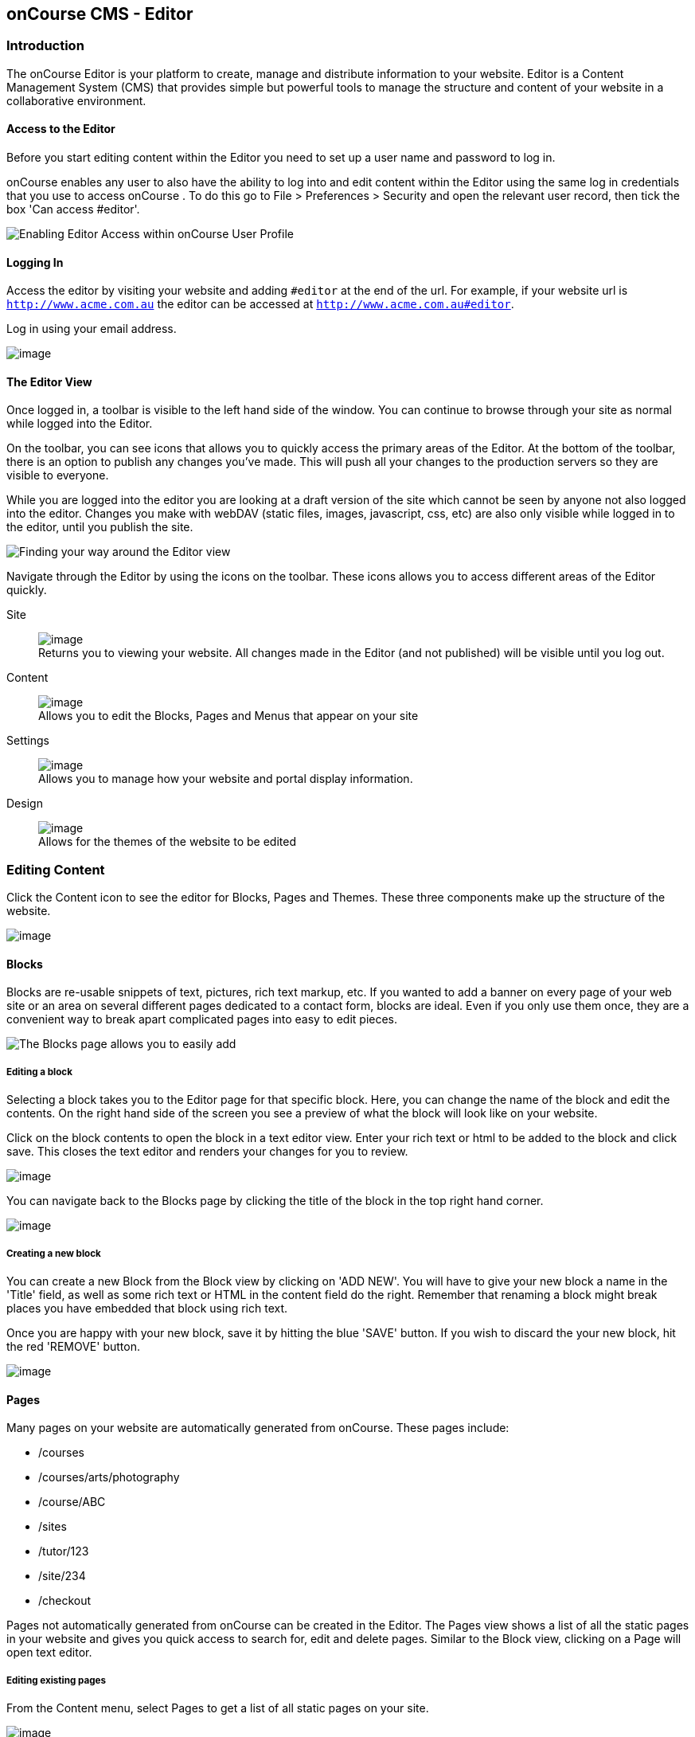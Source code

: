 [[editor]]
== onCourse CMS - Editor

[[editorIntroduction]]
=== Introduction

The onCourse Editor is your platform to create, manage and distribute information to your website.
Editor is a Content Management System (CMS) that provides simple but powerful tools to manage the structure and content of your website in a collaborative environment.

[[editorAccess]]
==== Access to the Editor

Before you start editing content within the Editor you need to set up a user name and password to log in.

onCourse enables any user to also have the ability to log into and edit content within the Editor using the same log in credentials that you use to access onCourse . To do this go to File > Preferences > Security and open the relevant user record, then tick the box 'Can access #editor'.

image:images/editorCanEditOC.png[ Enabling Editor Access within onCourse User Profile,scaledwidth=100.0%]

[[editorLoggingIn]]
==== Logging In

Access the editor by visiting your website and adding `#editor` at the end of the url.
For example, if your website url is
`http://www.acme.com.au` the editor can be accessed at
`http://www.acme.com.au#editor`.

Log in using your email address.

image:images/editor_login.png[image,scaledwidth=100.0%]

[[editorView]]
==== The Editor View

Once logged in, a toolbar is visible to the left hand side of the window.
You can continue to browse through your site as normal while logged into the Editor.

On the toolbar, you can see icons that allows you to quickly access the primary areas of the Editor.
At the bottom of the toolbar, there is an option to publish any changes you've made.
This will push all your changes to the production servers so they are visible to everyone.

While you are logged into the editor you are looking at a draft version of the site which cannot be seen by anyone not also logged into the editor.
Changes you make with webDAV (static files, images, javascript, css, etc) are also only visible while logged in to the editor, until you publish the site.

image:images/editor_SideBar.png[ Finding your way around the Editor view,scaledwidth=100.0%]

Navigate through the Editor by using the icons on the toolbar.
These icons allows you to access different areas of the Editor quickly.

Site::
image:images/editorIconSite.png[image,scaledwidth=100.0%]
 +
Returns you to viewing your website.
All changes made in the Editor (and not published) will be visible until you log out.
Content::
image:images/editorIconContent.png[image,scaledwidth=100.0%]
 +
Allows you to edit the Blocks, Pages and Menus that appear on your site
Settings::
image:images/editorIconSettings.png[image,scaledwidth=100.0%]
 +
Allows you to manage how your website and portal display information.
Design::
image:images/editorIconDesign.png[image,scaledwidth=100.0%]
 +
Allows for the themes of the website to be edited

[[editorContent]]
=== Editing Content

Click the Content icon to see the editor for Blocks, Pages and Themes.
These three components make up the structure of the website.

image:images/editor_content.png[image,scaledwidth=100.0%]

[[editorBlocks]]
==== Blocks

Blocks are re-usable snippets of text, pictures, rich text markup, etc.
If you wanted to add a banner on every page of your web site or an area on several different pages dedicated to a contact form, blocks are ideal.
Even if you only use them once, they are a convenient way to break apart complicated pages into easy to edit pieces.

image:images/editor_blocks.png[ The Blocks page allows you to easily add,search and edit blocks.,scaledwidth=100.0%]

===== Editing a block

Selecting a block takes you to the Editor page for that specific block.
Here, you can change the name of the block and edit the contents.
On the right hand side of the screen you see a preview of what the block will look like on your website.

Click on the block contents to open the block in a text editor view.
Enter your rich text or html to be added to the block and click save.
This closes the text editor and renders your changes for you to review.

image:images/editor_BlocksHTML.png[image,scaledwidth=100.0%]

You can navigate back to the Blocks page by clicking the title of the block in the top right hand corner.

image:images/editorBlocksBack.png[image,scaledwidth=100.0%]

===== Creating a new block

You can create a new Block from the Block view by clicking on 'ADD NEW'.
You will have to give your new block a name in the 'Title' field, as well as some rich text or HTML in the content field do the right.
Remember that renaming a block might break places you have embedded that block using rich text.

Once you are happy with your new block, save it by hitting the blue 'SAVE' button.
If you wish to discard the your new block, hit the red 'REMOVE' button.

image:images/editorNewBlock.png[image,scaledwidth=100.0%]

[[editorPages]]
==== Pages

Many pages on your website are automatically generated from onCourse.
These pages include:

* /courses
* /courses/arts/photography
* /course/ABC
* /sites
* /tutor/123
* /site/234
* /checkout

Pages not automatically generated from onCourse can be created in the Editor.
The Pages view shows a list of all the static pages in your website and gives you quick access to search for, edit and delete pages.
Similar to the Block view, clicking on a Page will open text editor.

===== Editing existing pages

From the Content menu, select Pages to get a list of all static pages on your site.

image:images/editor_pages.png[image,scaledwidth=100.0%]

When a specific page is selected, the editor allows you to change the theme that is applied to this page, the page name, as well as editing the content.
You can also select whether any given page is 'visible'.
The page title will be visible in the window title of the user's browser.
Every page will be given an automatic URL like /page/5 however you may wish to give it an easier to use URLs like /terms or /about/contact-us.
You can even give a page multiple URLs which will all work to display the same page to the user.
Only one of the pages will be 'canonical' and the others will redirect to it.

You can also select to have a page omittied from the site map.
Hiding a page from the sitemap will make it invisible to web crawlers and search engines.

image:images/editor_pagesEdit.png[image,scaledwidth=100.0%]

===== Create new pages

Click the 'ADD NEW' button to create a new blank page.
Here you can edit the pages Title, the pages URL as well as the theme that is applied to this page.
You can also toggle if the new page is visible.
Clicking the 'Sample content' will open the page in the text editor to be edited.

Once you have finished creating your new page, you will have to save it by hitting the blue 'SAVE' button or discard your changes by the red 'REMOVE' button.

image:images/editor_newPage.png[image,scaledwidth=100.0%]

[[editorMenus]]
==== Menus

From the Content view, the primary header navigation can be edited from 'Menus'.

Most websites have a primary navigation menu which users will use to find their way around.
In Menu's you can add new menu items, and link them to particular pages or external URLs.

===== Edit an existing menu item

Click on a menu name to edit it.
The menu name is as shown on your website.

Click, hold and drag the menu items into a different order or nest them within other menu items.

Click to edit the URL, that is, the page to which the menu links.
Ensure this matches the page name exactly.
If it doens't, it won't work as you expect.

Menus exist in a hierarchy.
Clicking, holding and drag a menu item to reorder the menu.
Clicking and dragging a menu item on top of, and to the right of another will nest the menu item and make it a submenu item.

image:images/editor_menus.png[image,scaledwidth=100.0%]

===== Add a new menu item

Clicking 'ADD NEW ITEM' will create a new menu item with no URL. This menu item will appear as the top menu level and will not link to any page.

A menu item can be deleted by clicking the red 'REMOVE' button to the right of each menu item.

Once you are happy with your changes, you can save them by clicking the blue 'SAVE' button.

[[editorSettings]]
=== Settings

The editor allows you to manage a number of different aspects of how the website and portal display information.
This includes determining what information can be viewed through the SkillsonCourse portal, general website settings, any checkout settings or preferences and the site's 301 redirects.

image:images/editor_settings.png[image,scaledwidth=100.0%]

[[editorSkillsOnCourse]]
==== SkillsOnCourse

The SkillsonCourse Settings page allows you to manage the amount of information that is able to Tutors in the SkillsonCourse portal.

image:images/editor_settingsSkillsOnCourse.png[image,scaledwidth=100.0%]

*Hide student contact details from tutor*: When a tutor is viewing the class roll via the SkillsonCourse, you can determine whether you want them to be able to view the email address, phone numbers of each student listed on the class roll.
Please note that it is not possible to not display the contact details for one class, but display it for another, as this setting is universally applied.

The below SkillsonCourse portal view shows the student contact details displayed within the class roll.
By specifying that you do not want the contact details to be displayed, this class list would simply show as a list of student names.

image:images/cms_set_portal_info_display.png[image,scaledwidth=100.0%]

[[editorWebsite]]
==== Website Settings

The website settings page gives a few different options on how things are displayed on the website.

image:images/editor_settingsWebsite.png[image,scaledwidth=100.0%]

*Add This* is a powerful social media linking tool that enables you to insert social media links into your web pages, as well as giving you access to analytical tools to gain insight into your audience.

Add This accounts are free and the first step is to create a new account.
Do this by clicking the 'Click here' link.
Set up your account including specifying which social media links you wish to display on your website, the size and format of those links, as well as the free analytics tools that are part of your account set up.

Once complete, insert the Add This id into the field provided.
You can choose what pages the Add This! buttons appear on by ticking the 'Course' or 'Web Page' boxes below the Add This! field.

Add This also gives you a snippet of HTML to put into your site.
You can put this HTML snippet into a page or block manually.

[source,html]
----
<!-- AddThis Button BEGIN -->
<div class="addthis_toolbox addthis_default_style ">
    <a class="addthis_button_preferred_1"></a>
    <a class="addthis_button_preferred_2"></a>
    <a class="addthis_button_preferred_3"></a>
    <a class="addthis_button_preferred_4"></a>
    <a class="addthis_button_compact"></a>
    <a class="addthis_counter addthis_bubble_style"></a>
</div>
<script type="text/javascript" src="http://s7.addthis.com/js/250/addthis_widget.js#pubid=ra-4f0fc25723d304e0"></script><
!-- AddThis Button END-->

----

If you insert the social media links to your course information, it displays as follows.

image:images/adding_social_media_links.png[ Example of how you can add social media links to any courses on your website,scaledwidth=100.0%]

*Hide Classes on Website/Stop web enrolments* Here you can set classes to hide or stop taking enrolments automatically after some threshold is passed.
For examples, after a class starts, before a class starts after a class ends or beforea class ends.

*Show Suburbs from* The 'Show suburbs from' dropdown allows you to filter out suburbs being returned in the site search.
For example, when entering the search query 'Newtown', with 'Show suburbs from' set to 'All states' the advanced search will return classes from:

* NEWTOWN, 2042
* NEWTOWN, 3220
* NEWTOWN, 3351
* NEWTOWN, 4305
* NEWTOWN, 4350

Setting 'Show suburbs from' to NSW will just return:

* NEWTOWN, 2042

Once you have finished changing your website settings, hit 'SAVE' to apply them.

[[editorRedirect]]
==== Redirects

The redirect settings allow you to create 301 redirects to your website by entering the path in the field on the left (starting with '/') and the destination in the field on the right (either starting with '/' for another local page or starting with http/https for redirecting to another website)

image:images/editor_settingsRedirect.png[image,scaledwidth=100.0%]

==== Editing an existing redirect

You can edit an existing redirect by changing the *From* and *To* parameters.

==== Adding a new redirect

Clicking 'ADD NEW' creates a new redirect at the bottom of the redirects, with blank *From* and *To* parameters.

Once you have finished editing the list of redirects, click 'SAVE' to add the redirects to your site.

[[editorDesign]]
=== Design

The Design menu lets you edit the Themes applied to your onCourse website.

image:images/editor_design.png[image,scaledwidth=100.0%]

[[Theme]]
==== Themes

Themes are a way to describe a page structure made up by a number of blocks and is a design layout created for you by your designer.
There will always be a layout called "default".
If you want different parts of your site to have very different looks, ask your designer to create alternative layouts for you to use.

Each theme can have a number of blocks arranged in any way you choose.
There are five regions available:

* header
* left
* content
* right
* footer

Each region can contain one or more blocks which you click and drag from the right hand side 'Blocks' area.
To remove a block, click and drag it back into the list of unused blocks on the right.
Order the blocks on the page by clicking and dragging them into position.

image:images/editor_designEditThemes.png[image,scaledwidth=100.0%]

[[editorHistory]]
=== History

The History menu displays the most recent reversions of your site, the date this reversion of the site was publish and who published each reversion.

You can also see the current version of your site and have the option to publish recent changes from this page.

image:images/editor_History.png[image,scaledwidth=100.0%]

[[editorRevertingChanges]]
==== Reverting Changes

For each published revision of the site, there is an option to revert to that version.
Click 'Revert' to roll your site back to how it was on the given date.
*Note that this cannot be undone.*

image:images/editor_revertHistory.png[image,scaledwidth=100.0%]

[[editorPublish]]
=== Publishing your changes

Any changes you've made are only visible when logged into the Editor.
Your site must be published before any changes appear on the live site.

To publish your changes to your live site, click 'Publish' from the bottom of the toolbar.
This prompts you to confirm that you want the changes published.
Click 'Confirm' to commit any changes you have made and make these changes visible on the live site.

image:images/editor_publish.png[image,scaledwidth=100.0%]
